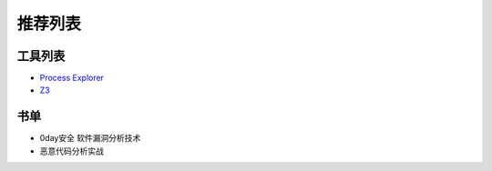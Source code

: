 推荐列表
================================

工具列表
--------------------------------
- `Process Explorer <https://docs.microsoft.com/en-us/sysinternals/downloads/process-explorer>`_
- `Z3 <https://github.com/Z3Prover/z3>`_

书单
--------------------------------
- 0day安全 软件漏洞分析技术
- 恶意代码分析实战
